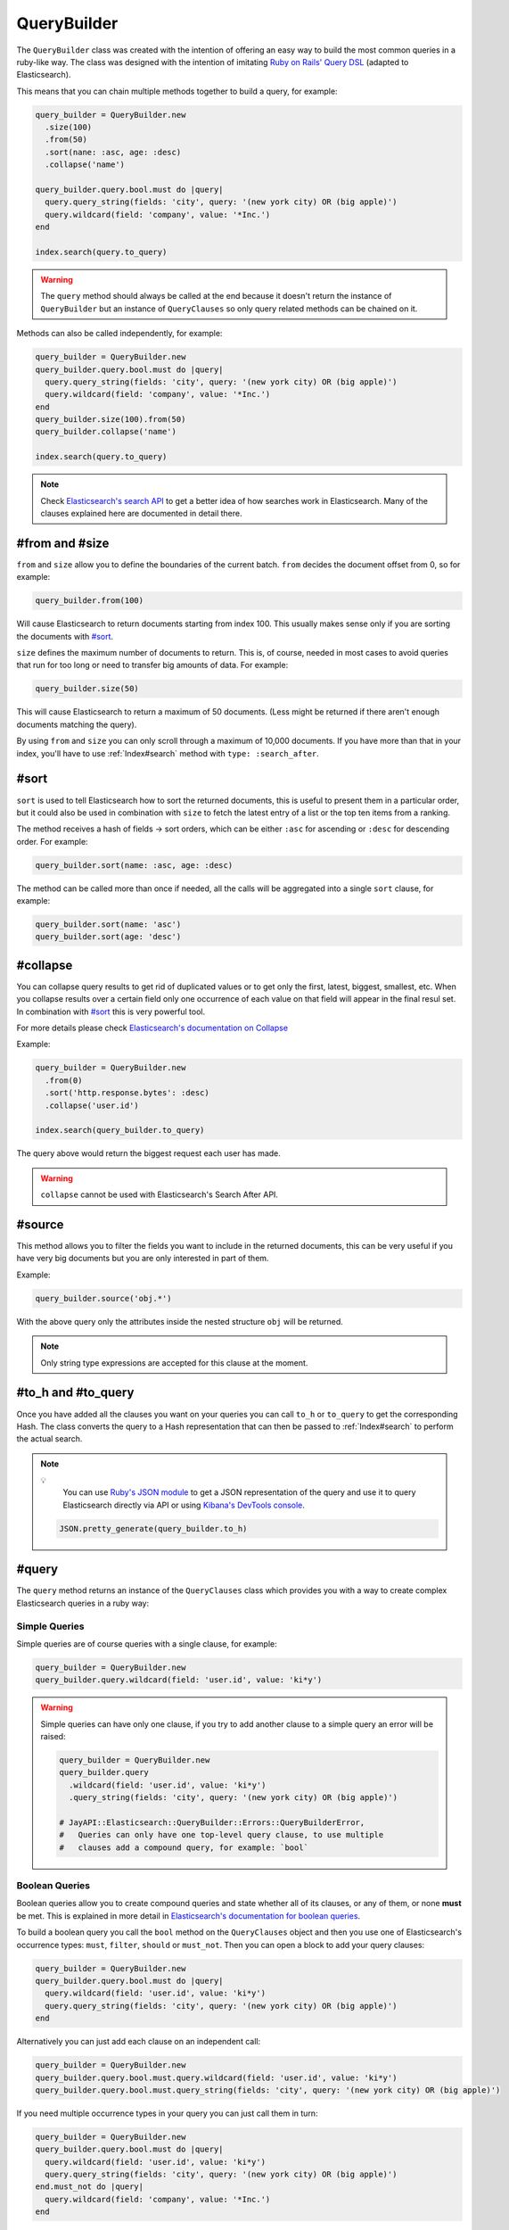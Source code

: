 QueryBuilder
============

The ``QueryBuilder`` class was created with the intention of offering an easy
way to build the most common queries in a ruby-like way. The class was designed
with the intention of imitating `Ruby on Rails' Query DSL`_ (adapted to
Elasticsearch).

This means that you can chain multiple methods together to build a query, for
example:

.. code-block:: ruby

   query_builder = QueryBuilder.new
     .size(100)
     .from(50)
     .sort(nane: :asc, age: :desc)
     .collapse('name')

   query_builder.query.bool.must do |query|
     query.query_string(fields: 'city', query: '(new york city) OR (big apple)')
     query.wildcard(field: 'company', value: '*Inc.')
   end

   index.search(query.to_query)

.. warning::

  The ``query`` method should always be called at the end because it doesn't
  return the instance of ``QueryBuilder`` but an instance of ``QueryClauses``
  so only query related methods can be chained on it.

Methods can also be called independently, for example:

.. code-block:: ruby

  query_builder = QueryBuilder.new
  query_builder.query.bool.must do |query|
    query.query_string(fields: 'city', query: '(new york city) OR (big apple)')
    query.wildcard(field: 'company', value: '*Inc.')
  end
  query_builder.size(100).from(50)
  query_builder.collapse('name')

  index.search(query.to_query)

.. note::

  Check `Elasticsearch's search API`_ to get a better idea of how searches work
  in Elasticsearch. Many of the clauses explained here are documented in detail
  there.

#from and #size
---------------

``from`` and ``size`` allow you to define the boundaries of the current batch.
``from`` decides the document offset from 0, so for example:

.. code-block:: ruby

  query_builder.from(100)

Will cause Elasticsearch to return documents starting from index 100. This
usually makes sense only if you are sorting the documents with `#sort`_.

``size`` defines the maximum number of documents to return. This is, of course,
needed in most cases to avoid queries that run for too long or need to transfer
big amounts of data. For example:

.. code-block:: ruby

  query_builder.size(50)

This will cause Elasticsearch to return a maximum of 50 documents. (Less might
be returned if there aren't enough documents matching the query).

By using ``from`` and ``size`` you can only scroll through a maximum of 10,000
documents. If you have more than that in your index, you'll have to use
:ref:`Index#search` method with ``type: :search_after``.

#sort
-----

``sort`` is used to tell Elasticsearch how to sort the returned documents, this
is useful to present them in a particular order, but it could also be used in
combination with ``size`` to fetch the latest entry of a list or the top ten
items from a ranking.

The method receives a hash of fields -> sort orders, which can be either
``:asc`` for ascending or ``:desc`` for descending order. For example:

.. code-block:: ruby

  query_builder.sort(name: :asc, age: :desc)

The method can be called more than once if needed, all the calls will be
aggregated into a single ``sort`` clause, for example:

.. code-block:: ruby

  query_builder.sort(name: 'asc')
  query_builder.sort(age: 'desc')

#collapse
---------

You can collapse query results to get rid of duplicated values or to get only
the first, latest, biggest, smallest, etc. When you collapse results over a
certain field only one occurrence of each value on that field will appear in the
final resul set. In combination with `#sort`_ this is very powerful tool.

For more details please check `Elasticsearch's documentation on Collapse`_

Example:

.. code-block:: ruby

  query_builder = QueryBuilder.new
    .from(0)
    .sort('http.response.bytes': :desc)
    .collapse('user.id')

  index.search(query_builder.to_query)

The query above would return the biggest request each user has made.

.. warning::

  ``collapse`` cannot be used with Elasticsearch's Search After API.

#source
-------

This method allows you to filter the fields you want to include in the returned
documents, this can be very useful if you have very big documents but you are
only interested in part of them.

Example:

.. code-block:: ruby

  query_builder.source('obj.*')

With the above query only the attributes inside the nested structure ``obj``
will be returned.

.. note::

  Only string type expressions are accepted for this clause at the moment.

#to_h and #to_query
-------------------

Once you have added all the clauses you want on your queries you can call
``to_h`` or ``to_query`` to get the corresponding Hash. The class converts the
query to a Hash representation that can then be passed to :ref:`Index#search` to
perform the actual search.

.. note::

  💡
    You can use `Ruby's JSON module`_ to get a JSON representation of the query
    and use it to query Elasticsearch directly via API or using
    `Kibana's DevTools console`_.

  .. code-block:: ruby

    JSON.pretty_generate(query_builder.to_h)

#query
------

The ``query`` method returns an instance of the ``QueryClauses`` class which
provides you with a way to create complex Elasticsearch queries in a ruby way:

Simple Queries
++++++++++++++

Simple queries are of course queries with a single clause, for example:

.. code-block:: ruby

  query_builder = QueryBuilder.new
  query_builder.query.wildcard(field: 'user.id', value: 'ki*y')

.. warning::

  Simple queries can have only one clause, if you try to add another clause to
  a simple query an error will be raised:

  .. code-block:: ruby

    query_builder = QueryBuilder.new
    query_builder.query
      .wildcard(field: 'user.id', value: 'ki*y')
      .query_string(fields: 'city', query: '(new york city) OR (big apple)')

    # JayAPI::Elasticsearch::QueryBuilder::Errors::QueryBuilderError,
    #   Queries can only have one top-level query clause, to use multiple
    #   clauses add a compound query, for example: `bool`

.. _`QueryBuilder#bool`:

Boolean Queries
+++++++++++++++

Boolean queries allow you to create compound queries and state whether all of
its clauses, or any of them, or none **must** be met. This is explained in more
detail in `Elasticsearch's documentation for boolean queries`_.

To build a boolean query you call the ``bool`` method on the ``QueryClauses``
object and then you use one of Elasticsearch's occurrence types: ``must``,
``filter``, ``should`` or ``must_not``. Then you can open a block to add your
query clauses:

.. code-block:: ruby

  query_builder = QueryBuilder.new
  query_builder.query.bool.must do |query|
    query.wildcard(field: 'user.id', value: 'ki*y')
    query.query_string(fields: 'city', query: '(new york city) OR (big apple)')
  end

Alternatively you can just add each clause on an independent call:

.. code-block:: ruby

  query_builder = QueryBuilder.new
  query_builder.query.bool.must.query.wildcard(field: 'user.id', value: 'ki*y')
  query_builder.query.bool.must.query_string(fields: 'city', query: '(new york city) OR (big apple)')

If you need multiple occurrence types in your query you can just call them in
turn:

.. code-block:: ruby

  query_builder = QueryBuilder.new
  query_builder.query.bool.must do |query|
    query.wildcard(field: 'user.id', value: 'ki*y')
    query.query_string(fields: 'city', query: '(new york city) OR (big apple)')
  end.must_not do |query|
    query.wildcard(field: 'company', value: '*Inc.')
  end

match_phrase
++++++++++++

A `Match Phrase Query`_ allows you to perform an exact phrase match. This is
useful because a standard match uses an analyzer which splits the given text
into words and then search for them individually, if you need an exact match
use ``match_phrase`` instead.

Example:

.. code-block:: ruby

  query_builder.query.match_phrase(field: 'message', phrase: 'this is a test')

match_all
+++++++++

A `Match All`_ clause matches all documents in the index.

Example:

.. code-block:: ruby

   query_builder.query.match_all

match_none
++++++++++

A `Match None`_ clause matches no documents.

Example:

.. code-block:: ruby

   query_builder.query.match_none

query_string
++++++++++++

A `Query String Query`_ allows you to provide very specific queries which might
span through multiple fields, or all of them, you can use boolean operators
between the fields, and even use comparison operators like ``>``, ``<=``, etc.

This type of query gives you the most flexibility but provides no abstraction,
things are sent to Elasticsearch as you type them, so you are on your own.

Example:

.. code-block:: ruby

  # without fields
  query_builder.query.query_string(query: '(new york city) OR (big apple)')

  # with fields
  query_builder.query.query_string(fields: 'content', query: "this AND that")

  # fields as part of the query string
  query_builder.query.query_string(query: 'age:>=10')

Note the use of the boolean operator ``AND``. This will actually be interpreted
by Elasticsearch. Please double check
`Elasticsearch's Documentation <Query String Query>`_ for all the possibilities
and the exact syntax.

.. warning::

  **Watch out!** When using this type of query remember that Elasticsearch is
  parsing the string, so if you aren't getting the results you expect you might
  need to escape the string or add quotation marks.

wildcard
++++++++

A `Wildcard Query`_ allows you to find documents in which one of the fields
match the given wildcard pattern. Check Elasticsearch's documentation for
information on what patterns are allowed and what they mean.

Example:

.. code-block:: ruby

  query_builder.query.wildcard(field: 'user.id', value: "ki*y")

exists
++++++

An `Exists Query`_ allows you to find documents in which the given field exists
(i.e. has a value). In combination with a :ref:`Boolean Query<QueryBuilder#bool>` and
the ``must_not`` occurrence type you can also search for documents in which the
field doesn't have a value.

Example:

.. code-block:: ruby

  # User must exist
  query_builder.query.exists(field: 'user')

  # Find users without an ID
  query_builder.query.bool.must_not.exists(field: 'user.id')

term
++++

A `Term Query`_ allows you to search for documents with exact matches for the
given value. This means that the value is matched directly by Elasticsearch
instead of being analyzed first.

Example:

.. code-block:: ruby

  query_builder.query.term(field: 'full_text', value: 'Quick Brown Foxes!')

range
+++++

A `Range Query`_ allows you to search for documents in which a particular field
is inside the given range. The range can be defined by one or more comparison
operators.

.. code-block:: ruby

  # All the documents in which the age is between 10 and 20
  query_builder.query.range(field: 'age', gte: 10, lte: 20)

terms
+++++

A `Terms Query`_ will match documents that have either of the given values in
the specified field. It is very similar to SQL's ``IN`` clause.

.. code-block:: ruby

   # All the documents in which the result is either failed or error
   query_builder.query.terms(field: 'test_case.result', %w[failed error])


regexp
++++++

A `Regexp Query`_ will match documents that satisfies the specified pattern

.. code-block:: ruby

   # All the documents in which the sut_revision starts with 'ff9'
   query_builder.query.regexp(field: test_env.sut_revision', value: 'ff9.*')

.. note::

    IMPORTANT: unintuitively, anchor operators such as `^` (beginning of line)
    or `$` (end of line) are not supported by Lucene, Elasticsearch's underlying
    search engine. To match a term, the regular expression must match the entire
    string.

#merge
------

The ``merge`` method merges two ``QueryBuilder`` objects into a single one. This
opens the door to the construction of compound queries.

Example:

.. code-block:: ruby

   users_query = QueryBuilder.new
     .terms(field: 'user.id', terms: %w[kimchy elkbee])
     .sort('user.created_at' => :desc)
     .size(100)

   bio_query = QueryBuilder.new
     .query_string(query: "user.bio: painter OR poet")
     .size(10)

   compound_query = users_query.merge(bio_query)

Would be equivalent to:

.. code-block:: ruby

   compound_query = QueryBuilder.new
     .sort('user.created_at' => :desc) # Kept from the users_query
     .size(10)                         # From bio_query, replaced the `size` clause in users_query

   compound_query.query.bool.must do |bool_query|
     bool_query.terms(field: 'user.id', terms: %w[kimchy elkbee])
     bool_query.query_string(query: "user.bio: painter OR poet")
   end

.. note::

   This method returns a new ``QueryBuilder`` object which can be further
   modified without affecting the source objects.

The different clauses of the query are merged like this:

``from``, ``size``, ``source`` and ``collapse``:
  The clause in the second ``QueryBuilder`` object will replace the one in the
  first. If the second object doesn't have the clause, the one in the first
  object is kept.

``sort``, ``query`` and ``aggregations``:
  These are merged, the result is a compound of the clauses in both objects.
  Query clauses are merged with a boolean ``must`` query (equivalent to ``AND``)

aggregations
------------

The ``aggregations`` method enables you to add aggregations to the query. For
more information please refer to the :doc:`aggregations` documentation page.

You can use the methods ``any?`` and ``none?`` to check if the query has
aggregations or not:

Example:

.. code-block:: ruby

    query_builder.aggregations.any? # => Returns true or false
    query_builder.aggregations.none? # => the opposite of #any?

.. _`Ruby on Rails' Query DSL`: https://guides.rubyonrails.org/active_record_querying.html
.. _`Elasticsearch's search API`: https://www.elastic.co/guide/en/elasticsearch/reference/current/search-search.html
.. _`Elasticsearch's documentation on Collapse`: https://www.elastic.co/guide/en/elasticsearch/reference/current/collapse-search-results.html
.. _`Ruby's JSON module`: https://ruby-doc.org/stdlib-2.6.6/libdoc/json/rdoc/JSON.html
.. _`Kibana's DevTools console`: https://www.elastic.co/guide/en/kibana/current/console-kibana.html
.. _`Elasticsearch's documentation for boolean queries`: https://www.elastic.co/guide/en/elasticsearch/reference/current/query-dsl-bool-query.html
.. _`Match Phrase Query`: https://www.elastic.co/guide/en/elasticsearch/reference/current/query-dsl-match-query-phrase.html#query-dsl-match-query-phrase
.. _`Match All`: https://www.elastic.co/guide/en/elasticsearch/reference/current/query-dsl-match-all-query.html
.. _`Match None`: https://www.elastic.co/guide/en/elasticsearch/reference/current/query-dsl-match-all-query.html#query-dsl-match-none-query
.. _`Query String Query`: https://www.elastic.co/guide/en/elasticsearch/reference/current/query-dsl-query-string-query.html
.. _`Wildcard Query`: https://www.elastic.co/guide/en/elasticsearch/reference/current/query-dsl-wildcard-query.html
.. _`Exists Query`: https://www.elastic.co/guide/en/elasticsearch/reference/current/query-dsl-exists-query.html
.. _`Term Query`: https://www.elastic.co/guide/en/elasticsearch/reference/current/query-dsl-term-query.html#query-dsl-term-query
.. _`Range Query`: https://www.elastic.co/guide/en/elasticsearch/reference/current/query-dsl-range-query.html
.. _`Terms Query`: https://www.elastic.co/guide/en/elasticsearch/reference/current/query-dsl-terms-query.html
.. _`Regexp Query`: https://www.elastic.co/guide/en/elasticsearch/reference/current/query-dsl-regexp-query.html
